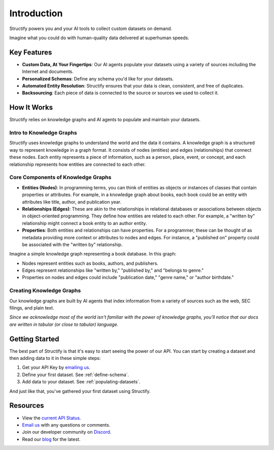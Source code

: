 Introduction
=============
Structify powers you and your AI tools to collect custom datasets on demand.

Imagine what you could do with human-quality data delivered at superhuman speeds.

Key Features
------------
* **Custom Data, At Your Fingertips**: Our AI agents populate your datasets using a variety of sources including the Internet and documents.
* **Personalized Schemas**: Define any schema you'd like for your datasets.
* **Automated Entity Resolution**: Structify ensures that your data is clean, consistent, and free of duplicates.
* **Backsourcing**: Each piece of data is connected to the source or sources we used to collect it.

How It Works
------------
Structify relies on knowledge graphs and AI agents to populate and maintain your datasets.

Intro to Knowledge Graphs
~~~~~~~~~~~~~~~~~~~~~~~~~
Structify uses knowledge graphs to understand the world and the data it contains.
A knowledge graph is a structured way to represent knowledge in a graph format. It consists of nodes (entities) and edges (relationships) that connect these nodes. Each entity represents a piece of information, such as a person, place, event, or concept, and each relationship represents how entities are connected to each other.

Core Components of Knowledge Graphs
~~~~~~~~~~~~~~~~~~~~~~~~~~~~~~~~~~~
* **Entities (Nodes)**: In programming terms, you can think of entities as objects or instances of classes that contain properties or attributes. For example, in a knowledge graph about books, each book could be an entity with attributes like title, author, and publication year.
* **Relationships (Edges)**: These are akin to the relationships in relational databases or associations between objects in object-oriented programming. They define how entities are related to each other. For example, a "written by" relationship might connect a book entity to an author entity.
* **Properties**: Both entities and relationships can have properties. For a programmer, these can be thought of as metadata providing more context or attributes to nodes and edges. For instance, a "published on" property could be associated with the "written by" relationship.

Imagine a simple knowledge graph representing a book database. In this graph:

* Nodes represent entities such as books, authors, and publishers.
* Edges represent relationships like "written by," "published by," and "belongs to genre."
* Properties on nodes and edges could include "publication date," "genre name," or "author birthdate."

Creating Knowledge Graphs
~~~~~~~~~~~~~~~~~~~~~~~~~
Our knowledge graphs are built by AI agents that index information from a variety of sources such as the web, SEC filings, and plain text.

*Since we acknowledge most of the world isn't familiar with the power of knowledge graphs, you'll notice that our docs are written in tabular (or close to tabular) language.*

Getting Started
---------------
The best part of Structify is that it's easy to start seeing the power of our API. You can start by creating a dataset and then adding data to it in these simple steps:

#. Get your API Key by `emailing us <mailto:team@structify.ai>`_.
#. Define your first dataset. See :ref:`define-schema`.
#. Add data to your dataset. See :ref:`populating-datasets`.

And just like that, you've gathered your first dataset using Structify.

Resources
---------
* View the `current API Status <https://structify.statuspage.io/>`_.
* `Email us <mailto:team@structify.ai>`_ with any questions or comments.
* Join our developer community on `Discord <https://discord.gg/tqxmr2Mj>`_.
* Read our `blog <https://structify.ai/blog>`_ for the latest.

